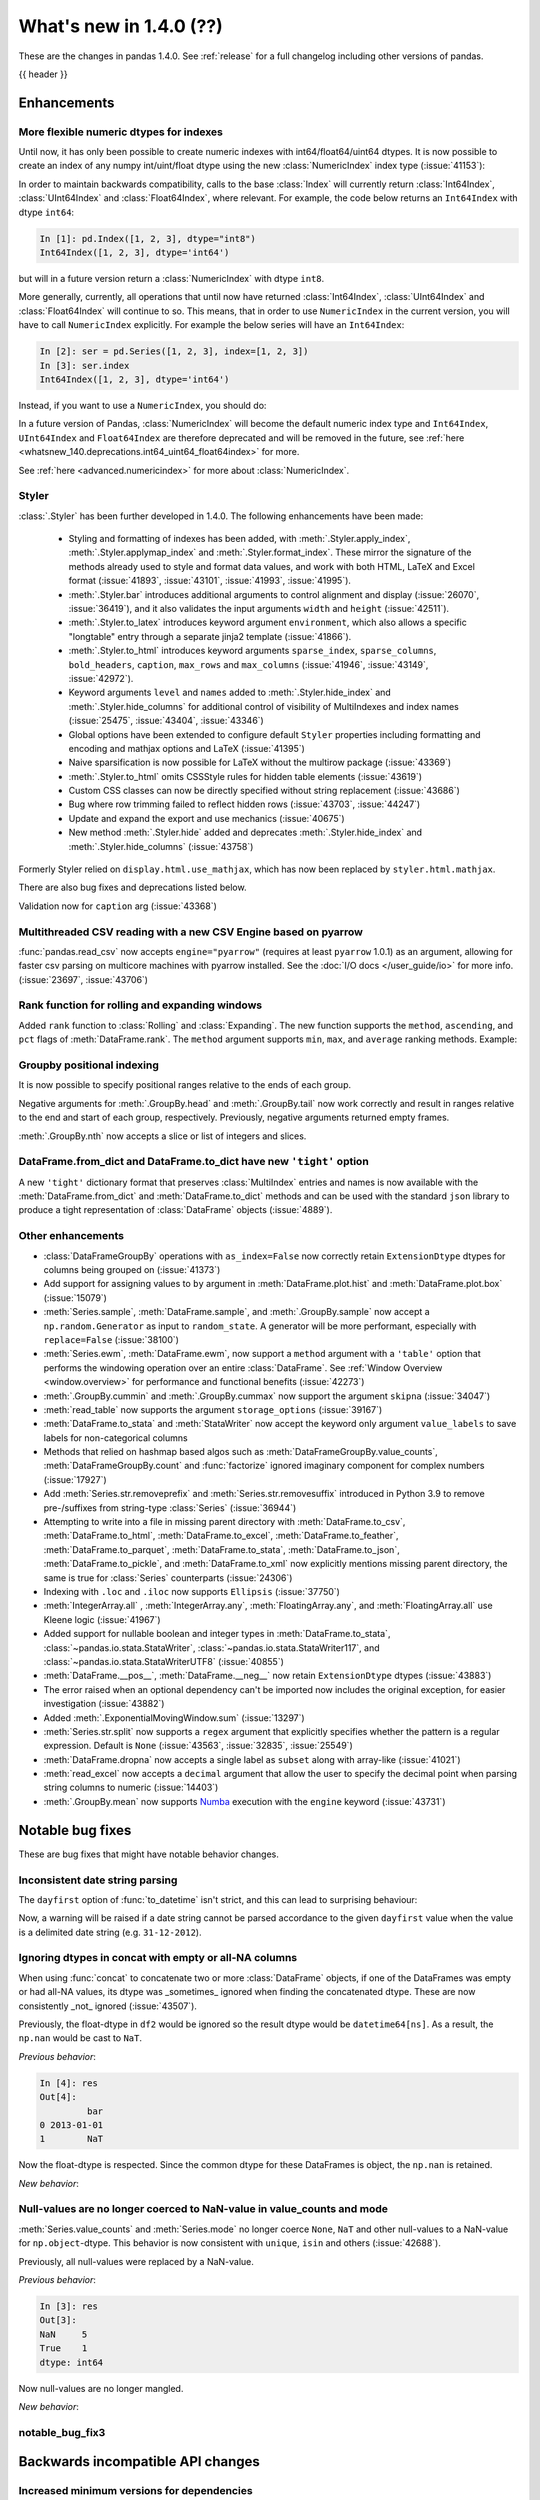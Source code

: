 .. _whatsnew_140:

What's new in 1.4.0 (??)
------------------------

These are the changes in pandas 1.4.0. See :ref:`release` for a full changelog
including other versions of pandas.

{{ header }}

.. ---------------------------------------------------------------------------

.. _whatsnew_140.enhancements:

Enhancements
~~~~~~~~~~~~

.. _whatsnew_140.enhancements.numeric_index:

More flexible numeric dtypes for indexes
^^^^^^^^^^^^^^^^^^^^^^^^^^^^^^^^^^^^^^^^

Until now, it has only been possible to create numeric indexes with int64/float64/uint64 dtypes.
It is now possible to create an index of any numpy int/uint/float dtype using the new :class:`NumericIndex` index type (:issue:`41153`):

.. ipython:: python

    pd.NumericIndex([1, 2, 3], dtype="int8")
    pd.NumericIndex([1, 2, 3], dtype="uint32")
    pd.NumericIndex([1, 2, 3], dtype="float32")

In order to maintain backwards compatibility, calls to the base :class:`Index` will currently
return :class:`Int64Index`, :class:`UInt64Index` and :class:`Float64Index`, where relevant.
For example, the code below returns an ``Int64Index`` with dtype ``int64``:

.. code-block:: ipython

    In [1]: pd.Index([1, 2, 3], dtype="int8")
    Int64Index([1, 2, 3], dtype='int64')

but will in a future version return a :class:`NumericIndex` with dtype ``int8``.

More generally, currently, all operations that until now have
returned :class:`Int64Index`, :class:`UInt64Index` and :class:`Float64Index` will
continue to so. This means, that in order to use ``NumericIndex`` in the current version, you
will have to call ``NumericIndex`` explicitly. For example the below series will have an ``Int64Index``:

.. code-block:: ipython

    In [2]: ser = pd.Series([1, 2, 3], index=[1, 2, 3])
    In [3]: ser.index
    Int64Index([1, 2, 3], dtype='int64')

Instead, if you want to use a ``NumericIndex``, you should do:

.. ipython:: python

    idx = pd.NumericIndex([1, 2, 3], dtype="int8")
    ser = pd.Series([1, 2, 3], index=idx)
    ser.index

In a future version of Pandas, :class:`NumericIndex` will become the default numeric index type and
``Int64Index``, ``UInt64Index`` and ``Float64Index`` are therefore deprecated and will
be removed in the future, see :ref:`here <whatsnew_140.deprecations.int64_uint64_float64index>` for more.

See :ref:`here <advanced.numericindex>` for more about :class:`NumericIndex`.

.. _whatsnew_140.enhancements.styler:

Styler
^^^^^^

:class:`.Styler` has been further developed in 1.4.0. The following enhancements have been made:

  - Styling and formatting of indexes has been added, with :meth:`.Styler.apply_index`, :meth:`.Styler.applymap_index` and :meth:`.Styler.format_index`. These mirror the signature of the methods already used to style and format data values, and work with both HTML, LaTeX and Excel format (:issue:`41893`, :issue:`43101`, :issue:`41993`, :issue:`41995`).
  - :meth:`.Styler.bar` introduces additional arguments to control alignment and display (:issue:`26070`, :issue:`36419`), and it also validates the input arguments ``width`` and ``height`` (:issue:`42511`).
  - :meth:`.Styler.to_latex` introduces keyword argument ``environment``, which also allows a specific "longtable" entry through a separate jinja2 template (:issue:`41866`).
  - :meth:`.Styler.to_html` introduces keyword arguments ``sparse_index``, ``sparse_columns``, ``bold_headers``, ``caption``, ``max_rows`` and ``max_columns`` (:issue:`41946`, :issue:`43149`, :issue:`42972`).
  - Keyword arguments ``level`` and ``names`` added to :meth:`.Styler.hide_index` and :meth:`.Styler.hide_columns` for additional control of visibility of MultiIndexes and index names (:issue:`25475`, :issue:`43404`, :issue:`43346`)
  - Global options have been extended to configure default ``Styler`` properties including formatting and encoding and mathjax options and LaTeX (:issue:`41395`)
  - Naive sparsification is now possible for LaTeX without the multirow package (:issue:`43369`)
  - :meth:`.Styler.to_html` omits CSSStyle rules for hidden table elements (:issue:`43619`)
  - Custom CSS classes can now be directly specified without string replacement (:issue:`43686`)
  - Bug where row trimming failed to reflect hidden rows (:issue:`43703`, :issue:`44247`)
  - Update and expand the export and use mechanics (:issue:`40675`)
  - New method :meth:`.Styler.hide` added and deprecates :meth:`.Styler.hide_index` and :meth:`.Styler.hide_columns` (:issue:`43758`)

Formerly Styler relied on ``display.html.use_mathjax``, which has now been replaced by ``styler.html.mathjax``.

There are also bug fixes and deprecations listed below.

Validation now for ``caption`` arg (:issue:`43368`)

.. _whatsnew_140.enhancements.pyarrow_csv_engine:

Multithreaded CSV reading with a new CSV Engine based on pyarrow
^^^^^^^^^^^^^^^^^^^^^^^^^^^^^^^^^^^^^^^^^^^^^^^^^^^^^^^^^^^^^^^^

:func:`pandas.read_csv` now accepts ``engine="pyarrow"`` (requires at least ``pyarrow`` 1.0.1) as an argument, allowing for faster csv parsing on multicore machines
with pyarrow installed. See the :doc:`I/O docs </user_guide/io>` for more info. (:issue:`23697`, :issue:`43706`)

.. _whatsnew_140.enhancements.window_rank:

Rank function for rolling and expanding windows
^^^^^^^^^^^^^^^^^^^^^^^^^^^^^^^^^^^^^^^^^^^^^^^

Added ``rank`` function to :class:`Rolling` and :class:`Expanding`. The new function supports the ``method``, ``ascending``, and ``pct`` flags of :meth:`DataFrame.rank`. The ``method`` argument supports ``min``, ``max``, and ``average`` ranking methods.
Example:

.. ipython:: python

    s = pd.Series([1, 4, 2, 3, 5, 3])
    s.rolling(3).rank()

    s.rolling(3).rank(method="max")

.. _whatsnew_140.enhancements.groupby_indexing:

Groupby positional indexing
^^^^^^^^^^^^^^^^^^^^^^^^^^^

It is now possible to specify positional ranges relative to the ends of each group.

Negative arguments for :meth:`.GroupBy.head` and :meth:`.GroupBy.tail` now work correctly and result in ranges relative to the end and start of each group, respectively.
Previously, negative arguments returned empty frames.

.. ipython:: python

    df = pd.DataFrame([["g", "g0"], ["g", "g1"], ["g", "g2"], ["g", "g3"],
                       ["h", "h0"], ["h", "h1"]], columns=["A", "B"])
    df.groupby("A").head(-1)


:meth:`.GroupBy.nth` now accepts a slice or list of integers and slices.

.. ipython:: python

    df.groupby("A").nth(slice(1, -1))
    df.groupby("A").nth([slice(None, 1), slice(-1, None)])

.. _whatsnew_140.dict_tight:

DataFrame.from_dict and DataFrame.to_dict have new ``'tight'`` option
^^^^^^^^^^^^^^^^^^^^^^^^^^^^^^^^^^^^^^^^^^^^^^^^^^^^^^^^^^^^^^^^^^^^^

A new ``'tight'`` dictionary format that preserves :class:`MultiIndex` entries and names
is now available with the :meth:`DataFrame.from_dict` and :meth:`DataFrame.to_dict` methods
and can be used with the standard ``json`` library to produce a tight
representation of :class:`DataFrame` objects (:issue:`4889`).

.. ipython:: python

    df = pd.DataFrame.from_records(
        [[1, 3], [2, 4]],
        index=pd.MultiIndex.from_tuples([("a", "b"), ("a", "c")],
                                        names=["n1", "n2"]),
        columns=pd.MultiIndex.from_tuples([("x", 1), ("y", 2)],
                                          names=["z1", "z2"]),
    )
    df
    df.to_dict(orient='tight')

.. _whatsnew_140.enhancements.other:

Other enhancements
^^^^^^^^^^^^^^^^^^
- :class:`DataFrameGroupBy` operations with ``as_index=False`` now correctly retain ``ExtensionDtype`` dtypes for columns being grouped on (:issue:`41373`)
- Add support for assigning values to ``by`` argument in :meth:`DataFrame.plot.hist` and :meth:`DataFrame.plot.box` (:issue:`15079`)
- :meth:`Series.sample`, :meth:`DataFrame.sample`, and :meth:`.GroupBy.sample` now accept a ``np.random.Generator`` as input to ``random_state``. A generator will be more performant, especially with ``replace=False`` (:issue:`38100`)
- :meth:`Series.ewm`, :meth:`DataFrame.ewm`, now support a ``method`` argument with a ``'table'`` option that performs the windowing operation over an entire :class:`DataFrame`. See :ref:`Window Overview <window.overview>` for performance and functional benefits (:issue:`42273`)
- :meth:`.GroupBy.cummin` and :meth:`.GroupBy.cummax` now support the argument ``skipna`` (:issue:`34047`)
- :meth:`read_table` now supports the argument ``storage_options`` (:issue:`39167`)
- :meth:`DataFrame.to_stata` and :meth:`StataWriter` now accept the keyword only argument ``value_labels`` to save labels for non-categorical columns
- Methods that relied on hashmap based algos such as :meth:`DataFrameGroupBy.value_counts`, :meth:`DataFrameGroupBy.count` and :func:`factorize` ignored imaginary component for complex numbers (:issue:`17927`)
- Add :meth:`Series.str.removeprefix` and :meth:`Series.str.removesuffix` introduced in Python 3.9 to remove pre-/suffixes from string-type :class:`Series` (:issue:`36944`)
- Attempting to write into a file in missing parent directory with :meth:`DataFrame.to_csv`, :meth:`DataFrame.to_html`, :meth:`DataFrame.to_excel`, :meth:`DataFrame.to_feather`, :meth:`DataFrame.to_parquet`, :meth:`DataFrame.to_stata`, :meth:`DataFrame.to_json`, :meth:`DataFrame.to_pickle`, and :meth:`DataFrame.to_xml` now explicitly mentions missing parent directory, the same is true for :class:`Series` counterparts (:issue:`24306`)
- Indexing with ``.loc`` and ``.iloc`` now supports ``Ellipsis`` (:issue:`37750`)
- :meth:`IntegerArray.all` , :meth:`IntegerArray.any`, :meth:`FloatingArray.any`, and :meth:`FloatingArray.all` use Kleene logic (:issue:`41967`)
- Added support for nullable boolean and integer types in :meth:`DataFrame.to_stata`, :class:`~pandas.io.stata.StataWriter`, :class:`~pandas.io.stata.StataWriter117`, and :class:`~pandas.io.stata.StataWriterUTF8` (:issue:`40855`)
- :meth:`DataFrame.__pos__`, :meth:`DataFrame.__neg__` now retain ``ExtensionDtype`` dtypes (:issue:`43883`)
- The error raised when an optional dependency can't be imported now includes the original exception, for easier investigation (:issue:`43882`)
- Added :meth:`.ExponentialMovingWindow.sum` (:issue:`13297`)
- :meth:`Series.str.split` now supports a ``regex`` argument that explicitly specifies whether the pattern is a regular expression. Default is ``None`` (:issue:`43563`, :issue:`32835`, :issue:`25549`)
- :meth:`DataFrame.dropna` now accepts a single label as ``subset`` along with array-like (:issue:`41021`)
- :meth:`read_excel` now accepts a ``decimal`` argument that allow the user to specify the decimal point when parsing string columns to numeric (:issue:`14403`)
- :meth:`.GroupBy.mean` now supports `Numba <http://numba.pydata.org/>`_ execution with the ``engine`` keyword (:issue:`43731`)

.. ---------------------------------------------------------------------------

.. _whatsnew_140.notable_bug_fixes:

Notable bug fixes
~~~~~~~~~~~~~~~~~

These are bug fixes that might have notable behavior changes.

.. _whatsnew_140.notable_bug_fixes.inconsistent_date_string_parsing:

Inconsistent date string parsing
^^^^^^^^^^^^^^^^^^^^^^^^^^^^^^^^

The ``dayfirst`` option of :func:`to_datetime` isn't strict, and this can lead to surprising behaviour:

.. ipython:: python
    :okwarning:

    pd.to_datetime(["31-12-2021"], dayfirst=False)

Now, a warning will be raised if a date string cannot be parsed accordance to the given ``dayfirst`` value when
the value is a delimited date string (e.g. ``31-12-2012``).

.. _whatsnew_140.notable_bug_fixes.concat_with_empty_or_all_na:

Ignoring dtypes in concat with empty or all-NA columns
^^^^^^^^^^^^^^^^^^^^^^^^^^^^^^^^^^^^^^^^^^^^^^^^^^^^^^

When using :func:`concat` to concatenate two or more :class:`DataFrame` objects,
if one of the DataFrames was empty or had all-NA values, its dtype was _sometimes_
ignored when finding the concatenated dtype.  These are now consistently _not_ ignored (:issue:`43507`).

.. ipython:: python

    df1 = pd.DataFrame({"bar": [pd.Timestamp("2013-01-01")]}, index=range(1))
    df2 = pd.DataFrame({"bar": np.nan}, index=range(1, 2))
    res = df1.append(df2)

Previously, the float-dtype in ``df2`` would be ignored so the result dtype would be ``datetime64[ns]``. As a result, the ``np.nan`` would be cast to ``NaT``.

*Previous behavior*:

.. code-block:: ipython

    In [4]: res
    Out[4]:
             bar
    0 2013-01-01
    1        NaT

Now the float-dtype is respected. Since the common dtype for these DataFrames is object, the ``np.nan`` is retained.

*New behavior*:

.. ipython:: python

    res

.. _whatsnew_140.notable_bug_fixes.value_counts_and_mode_do_not_coerse_to_nan:

Null-values are no longer coerced to NaN-value in value_counts and mode
^^^^^^^^^^^^^^^^^^^^^^^^^^^^^^^^^^^^^^^^^^^^^^^^^^^^^^^^^^^^^^^^^^^^^^^

:meth:`Series.value_counts` and :meth:`Series.mode` no longer coerce ``None``, ``NaT`` and other null-values to a NaN-value for ``np.object``-dtype. This behavior is now consistent with ``unique``, ``isin`` and others (:issue:`42688`).

.. ipython:: python

    s = pd.Series([True, None, pd.NaT, None, pd.NaT, None])
    res = s.value_counts(dropna=False)

Previously, all null-values were replaced by a NaN-value.

*Previous behavior*:

.. code-block:: ipython

    In [3]: res
    Out[3]:
    NaN     5
    True    1
    dtype: int64

Now null-values are no longer mangled.

*New behavior*:

.. ipython:: python

    res

.. _whatsnew_140.notable_bug_fixes.notable_bug_fix3:

notable_bug_fix3
^^^^^^^^^^^^^^^^

.. ---------------------------------------------------------------------------

.. _whatsnew_140.api_breaking:

Backwards incompatible API changes
~~~~~~~~~~~~~~~~~~~~~~~~~~~~~~~~~~

.. _whatsnew_140.api_breaking.deps:

Increased minimum versions for dependencies
^^^^^^^^^^^^^^^^^^^^^^^^^^^^^^^^^^^^^^^^^^^
Some minimum supported versions of dependencies were updated.
If installed, we now require:

+-----------------+-----------------+----------+---------+
| Package         | Minimum Version | Required | Changed |
+=================+=================+==========+=========+
| numpy           | 1.18.5          |    X     |    X    |
+-----------------+-----------------+----------+---------+
| pytz            | 2020.1          |    X     |    X    |
+-----------------+-----------------+----------+---------+
| python-dateutil | 2.8.1           |    X     |    X    |
+-----------------+-----------------+----------+---------+
| bottleneck      | 1.3.1           |          |    X    |
+-----------------+-----------------+----------+---------+
| numexpr         | 2.7.1           |          |    X    |
+-----------------+-----------------+----------+---------+
| pytest (dev)    | 6.0             |          |         |
+-----------------+-----------------+----------+---------+
| mypy (dev)      | 0.910           |          |    X    |
+-----------------+-----------------+----------+---------+

For `optional libraries <https://pandas.pydata.org/docs/getting_started/install.html>`_ the general recommendation is to use the latest version.
The following table lists the lowest version per library that is currently being tested throughout the development of pandas.
Optional libraries below the lowest tested version may still work, but are not considered supported.

+-----------------+-----------------+---------+
| Package         | Minimum Version | Changed |
+=================+=================+=========+
| beautifulsoup4  | 4.8.2           |    X    |
+-----------------+-----------------+---------+
| fastparquet     | 0.4.0           |         |
+-----------------+-----------------+---------+
| fsspec          | 0.7.4           |         |
+-----------------+-----------------+---------+
| gcsfs           | 0.6.0           |         |
+-----------------+-----------------+---------+
| lxml            | 4.5.0           |    X    |
+-----------------+-----------------+---------+
| matplotlib      | 3.3.2           |    X    |
+-----------------+-----------------+---------+
| numba           | 0.50.1          |    X    |
+-----------------+-----------------+---------+
| openpyxl        | 3.0.2           |    X    |
+-----------------+-----------------+---------+
| pyarrow         | 1.0.1           |    X    |
+-----------------+-----------------+---------+
| pymysql         | 0.10.1          |    X    |
+-----------------+-----------------+---------+
| pytables        | 3.6.1           |    X    |
+-----------------+-----------------+---------+
| s3fs            | 0.4.0           |         |
+-----------------+-----------------+---------+
| scipy           | 1.4.1           |    X    |
+-----------------+-----------------+---------+
| sqlalchemy      | 1.3.11          |    X    |
+-----------------+-----------------+---------+
| tabulate        | 0.8.7           |         |
+-----------------+-----------------+---------+
| xarray          | 0.15.1          |    X    |
+-----------------+-----------------+---------+
| xlrd            | 2.0.1           |    X    |
+-----------------+-----------------+---------+
| xlsxwriter      | 1.2.2           |    X    |
+-----------------+-----------------+---------+
| xlwt            | 1.3.0           |         |
+-----------------+-----------------+---------+
| pandas-gbq      | 0.14.0          |    X    |
+-----------------+-----------------+---------+

See :ref:`install.dependencies` and :ref:`install.optional_dependencies` for more.

.. _whatsnew_140.api_breaking.other:

Other API changes
^^^^^^^^^^^^^^^^^
- :meth:`Index.get_indexer_for` no longer accepts keyword arguments (other than 'target'); in the past these would be silently ignored if the index was not unique (:issue:`42310`)
-

.. ---------------------------------------------------------------------------

.. _whatsnew_140.deprecations:

Deprecations
~~~~~~~~~~~~

.. _whatsnew_140.deprecations.int64_uint64_float64index:

Deprecated Int64Index, UInt64Index & Float64Index
^^^^^^^^^^^^^^^^^^^^^^^^^^^^^^^^^^^^^^^^^^^^^^^^^
:class:`Int64Index`, :class:`UInt64Index` and :class:`Float64Index` have been deprecated
in favor of the new :class:`NumericIndex` and will be removed in Pandas 2.0 (:issue:`43028`).

Currently, in order to maintain backward compatibility, calls to
:class:`Index` will continue to return :class:`Int64Index`, :class:`UInt64Index` and :class:`Float64Index`
when given numeric data, but in the future, a :class:`NumericIndex` will be returned.

*Current behavior*:

.. code-block:: ipython

    In [1]: pd.Index([1, 2, 3], dtype="int32")
    Out [1]: Int64Index([1, 2, 3], dtype='int64')
    In [1]: pd.Index([1, 2, 3], dtype="uint64")
    Out [1]: UInt64Index([1, 2, 3], dtype='uint64')

*Future behavior*:

.. code-block:: ipython

    In [3]: pd.Index([1, 2, 3], dtype="int32")
    Out [3]: NumericIndex([1, 2, 3], dtype='int32')
    In [4]: pd.Index([1, 2, 3], dtype="uint64")
    Out [4]: NumericIndex([1, 2, 3], dtype='uint64')


.. _whatsnew_140.deprecations.other:

Other Deprecations
^^^^^^^^^^^^^^^^^^
- Deprecated :meth:`Index.is_type_compatible` (:issue:`42113`)
- Deprecated ``method`` argument in :meth:`Index.get_loc`, use ``index.get_indexer([label], method=...)`` instead (:issue:`42269`)
- Deprecated treating integer keys in :meth:`Series.__setitem__` as positional when the index is a :class:`Float64Index` not containing the key, a :class:`IntervalIndex` with no entries containing the key, or a :class:`MultiIndex` with leading :class:`Float64Index` level not containing the key (:issue:`33469`)
- Deprecated treating ``numpy.datetime64`` objects as UTC times when passed to the :class:`Timestamp` constructor along with a timezone. In a future version, these will be treated as wall-times. To retain the old behavior, use ``Timestamp(dt64).tz_localize("UTC").tz_convert(tz)`` (:issue:`24559`)
- Deprecated ignoring missing labels when indexing with a sequence of labels on a level of a MultiIndex (:issue:`42351`)
- Creating an empty Series without a dtype will now raise a more visible ``FutureWarning`` instead of a ``DeprecationWarning`` (:issue:`30017`)
- Deprecated the 'kind' argument in :meth:`Index.get_slice_bound`, :meth:`Index.slice_indexer`, :meth:`Index.slice_locs`; in a future version passing 'kind' will raise (:issue:`42857`)
- Deprecated dropping of nuisance columns in :class:`Rolling`, :class:`Expanding`, and :class:`EWM` aggregations (:issue:`42738`)
- Deprecated :meth:`Index.reindex` with a non-unique index (:issue:`42568`)
- Deprecated :meth:`.Styler.render` in favour of :meth:`.Styler.to_html` (:issue:`42140`)
- Deprecated passing in a string column label into ``times`` in :meth:`DataFrame.ewm` (:issue:`43265`)
- Deprecated the 'include_start' and 'include_end' arguments in :meth:`DataFrame.between_time`; in a future version passing 'include_start' or 'include_end' will raise (:issue:`40245`)
- Deprecated the ``squeeze`` argument to :meth:`read_csv`, :meth:`read_table`, and :meth:`read_excel`. Users should squeeze the DataFrame afterwards with ``.squeeze("columns")`` instead. (:issue:`43242`)
- Deprecated the ``index`` argument to :class:`SparseArray` construction (:issue:`23089`)
- Deprecated the ``closed`` argument in :meth:`date_range` and :meth:`bdate_range` in favor of ``inclusive`` argument; In a future version passing ``closed`` will raise (:issue:`40245`)
- Deprecated :meth:`.Rolling.validate`, :meth:`.Expanding.validate`, and :meth:`.ExponentialMovingWindow.validate` (:issue:`43665`)
- Deprecated silent dropping of columns that raised a ``TypeError`` in :class:`Series.transform` and :class:`DataFrame.transform` when used with a dictionary (:issue:`43740`)
- Deprecated silent dropping of columns that raised a ``TypeError``, ``DataError``, and some cases of ``ValueError`` in :meth:`Series.aggregate`, :meth:`DataFrame.aggregate`, :meth:`Series.groupby.aggregate`, and :meth:`DataFrame.groupby.aggregate` when used with a list (:issue:`43740`)
- Deprecated casting behavior when setting timezone-aware value(s) into a timezone-aware :class:`Series` or :class:`DataFrame` column when the timezones do not match. Previously this cast to object dtype. In a future version, the values being inserted will be converted to the series or column's existing timezone (:issue:`37605`)
- Deprecated casting behavior when passing an item with mismatched-timezone to :meth:`DatetimeIndex.insert`, :meth:`DatetimeIndex.putmask`, :meth:`DatetimeIndex.where` :meth:`DatetimeIndex.fillna`, :meth:`Series.mask`, :meth:`Series.where`, :meth:`Series.fillna`, :meth:`Series.shift`, :meth:`Series.replace`, :meth:`Series.reindex` (and :class:`DataFrame` column analogues). In the past this has cast to object dtype. In a future version, these will cast the passed item to the index or series's timezone (:issue:`37605`)
- Deprecated the 'errors' keyword argument in :meth:`Series.where`, :meth:`DataFrame.where`, :meth:`Series.mask`, and meth:`DataFrame.mask`; in a future version the argument will be removed (:issue:`44294`)

.. ---------------------------------------------------------------------------

.. _whatsnew_140.performance:

Performance improvements
~~~~~~~~~~~~~~~~~~~~~~~~
- Performance improvement in :meth:`.GroupBy.sample`, especially when ``weights`` argument provided (:issue:`34483`)
- Performance improvement when converting non-string arrays to string arrays (:issue:`34483`)
- Performance improvement in :meth:`.GroupBy.transform` for user-defined functions (:issue:`41598`)
- Performance improvement in constructing :class:`DataFrame` objects (:issue:`42631`, :issue:`43142`, :issue:`43147`, :issue:`43307`, :issue:`43144`)
- Performance improvement in :meth:`GroupBy.shift` when ``fill_value`` argument is provided (:issue:`26615`)
- Performance improvement in :meth:`DataFrame.corr` for ``method=pearson`` on data without missing values (:issue:`40956`)
- Performance improvement in some :meth:`GroupBy.apply` operations (:issue:`42992`, :issue:`43578`)
- Performance improvement in :func:`read_stata` (:issue:`43059`, :issue:`43227`)
- Performance improvement in :func:`read_sas` (:issue:`43333`)
- Performance improvement in :meth:`to_datetime` with ``uint`` dtypes (:issue:`42606`)
- Performance improvement in :meth:`to_datetime` with ``infer_datetime_format`` set to ``True`` (:issue:`43901`)
- Performance improvement in :meth:`Series.sparse.to_coo` (:issue:`42880`)
- Performance improvement in indexing with a :class:`UInt64Index` (:issue:`43862`)
- Performance improvement in indexing with a :class:`Float64Index` (:issue:`43705`)
- Performance improvement in indexing with a non-unique Index (:issue:`43792`)
- Performance improvement in indexing with a listlike indexer on a :class:`MultiIndex` (:issue:`43370`)
- Performance improvement in indexing with a :class:`MultiIndex` indexer on another :class:`MultiIndex` (:issue:43370`)
- Performance improvement in :meth:`GroupBy.quantile` (:issue:`43469`, :issue:`43725`)
- Performance improvement in :meth:`GroupBy.count` (:issue:`43730`, :issue:`43694`)
- Performance improvement in :meth:`GroupBy.any` and :meth:`GroupBy.all` (:issue:`43675`, :issue:`42841`)
- Performance improvement in :meth:`GroupBy.std` (:issue:`43115`, :issue:`43576`)
- Performance improvement in :meth:`GroupBy.cumsum` (:issue:`43309`)
- :meth:`SparseArray.min` and :meth:`SparseArray.max` no longer require converting to a dense array (:issue:`43526`)
- Indexing into a :class:`SparseArray` with a ``slice`` with ``step=1`` no longer requires converting to a dense array (:issue:`43777`)
- Performance improvement in :meth:`SparseArray.take` with ``allow_fill=False`` (:issue:`43654`)
- Performance improvement in :meth:`.Rolling.mean`, :meth:`.Expanding.mean`, :meth:`.Rolling.sum`, :meth:`.Expanding.sum` with ``engine="numba"`` (:issue:`43612`, :issue:`44176`)
- Improved performance of :meth:`pandas.read_csv` with ``memory_map=True`` when file encoding is UTF-8 (:issue:`43787`)
- Performance improvement in :meth:`RangeIndex.sort_values` overriding :meth:`Index.sort_values` (:issue:`43666`)
- Performance improvement in :meth:`RangeIndex.insert` (:issue:`43988`)
- Performance improvement in :meth:`Index.insert` (:issue:`43953`)
- Performance improvement in :meth:`DatetimeIndex.tolist` (:issue:`43823`)
- Performance improvement in :meth:`DatetimeIndex.union` (:issue:`42353`)
- Performance improvement in :meth:`Series.nsmallest` (:issue:`43696`)
- Performance improvement in :meth:`DataFrame.insert` (:issue:`42998`)
- Performance improvement in :meth:`DataFrame.dropna` (:issue:`43683`)
- Performance improvement in :meth:`DataFrame.fillna` (:issue:`43316`)
- Performance improvement in :meth:`DataFrame.values` (:issue:`43160`)
- Performance improvement in :meth:`DataFrame.select_dtypes` (:issue:`42611`)
- Performance improvement in :class:`DataFrame` reductions (:issue:`43185`, :issue:`43243`, :issue:`43311`, :issue:`43609`)
- Performance improvement in :meth:`Series.unstack` and :meth:`DataFrame.unstack` (:issue:`43335`, :issue:`43352`, :issue:`42704`, :issue:`43025`)
- Performance improvement in :meth:`Series.to_frame` (:issue:`43558`)
- Performance improvement in :meth:`Series.mad` (:issue:`43010`)
- Performance improvement in :func:`merge` (:issue:`43332`)
- Performance improvement in :func:`concat` (:issue:`43354`)
-

.. ---------------------------------------------------------------------------

.. _whatsnew_140.bug_fixes:

Bug fixes
~~~~~~~~~

Categorical
^^^^^^^^^^^
- Bug in setting dtype-incompatible values into a :class:`Categorical` (or ``Series`` or ``DataFrame`` backed by ``Categorical``) raising ``ValueError`` instead of ``TypeError`` (:issue:`41919`)
- Bug in :meth:`Categorical.searchsorted` when passing a dtype-incompatible value raising ``KeyError`` instead of ``TypeError`` (:issue:`41919`)
- Bug in :meth:`Series.where` with ``CategoricalDtype`` when passing a dtype-incompatible value raising ``ValueError`` instead of ``TypeError`` (:issue:`41919`)
- Bug in :meth:`Categorical.fillna` when passing a dtype-incompatible value raising ``ValueError`` instead of ``TypeError`` (:issue:`41919`)
- Bug in :meth:`Categorical.fillna` with a tuple-like category raising ``ValueError`` instead of ``TypeError`` when filling with a non-category tuple (:issue:`41919`)
-

Datetimelike
^^^^^^^^^^^^
- Bug in :class:`DataFrame` constructor unnecessarily copying non-datetimelike 2D object arrays (:issue:`39272`)
- Bug in :func:`to_datetime` with ``format`` and ``pandas.NA`` was raising ``ValueError`` (:issue:`42957`)
- :func:`to_datetime` would silently swap ``MM/DD/YYYY`` and ``DD/MM/YYYY`` formats if the given ``dayfirst`` option could not be respected - now, a warning is raised in the case of delimited date strings (e.g. ``31-12-2012``) (:issue:`12585`)
- Bug in :meth:`date_range` and :meth:`bdate_range` do not return right bound when ``start`` = ``end`` and set is closed on one side (:issue:`43394`)
- Bug in inplace addition and subtraction of :class:`DatetimeIndex` or :class:`TimedeltaIndex` with :class:`DatetimeArray` or :class:`TimedeltaArray` (:issue:`43904`)
- Bug in in calling ``np.isnan``, ``np.isfinite``, or ``np.isinf`` on a timezone-aware :class:`DatetimeIndex` incorrectly raising ``TypeError`` (:issue:`43917`)
- Bug in constructing a :class:`Series` from datetime-like strings with mixed timezones incorrectly partially-inferring datetime values (:issue:`40111`)
-

Timedelta
^^^^^^^^^
- Bug in division of all-``NaT`` :class:`TimeDeltaIndex`, :class:`Series` or :class:`DataFrame` column with object-dtype arraylike of numbers failing to infer the result as timedelta64-dtype (:issue:`39750`)
-

Timezones
^^^^^^^^^
- Bug in :func:`to_datetime` with ``infer_datetime_format=True`` failing to parse zero UTC offset (``Z``) correctly (:issue:`41047`)
- Bug in :meth:`Series.dt.tz_convert` resetting index in a :class:`Series` with :class:`CategoricalIndex` (:issue:`43080`)
-

Numeric
^^^^^^^
- Bug in :meth:`DataFrame.rank` raising ``ValueError`` with ``object`` columns and ``method="first"`` (:issue:`41931`)
- Bug in :meth:`DataFrame.rank` treating missing values and extreme values as equal (for example ``np.nan`` and ``np.inf``), causing incorrect results when ``na_option="bottom"`` or ``na_option="top`` used (:issue:`41931`)
- Bug in ``numexpr`` engine still being used when the option ``compute.use_numexpr`` is set to ``False`` (:issue:`32556`)
- Bug in :class:`DataFrame` arithmetic ops with a subclass whose :meth:`_constructor` attribute is a callable other than the subclass itself (:issue:`43201`)
- Bug in arithmetic operations involving :class:`RangeIndex` where the result would have the incorrect ``name`` (:issue:`43962`)
-

Conversion
^^^^^^^^^^
- Bug in :class:`UInt64Index` constructor when passing a list containing both positive integers small enough to cast to int64 and integers too large too hold in int64 (:issue:`42201`)
- Bug in :class:`Series` constructor returning 0 for missing values with dtype ``int64`` and ``False`` for dtype ``bool`` (:issue:`43017`, :issue:`43018`)
- Bug in :class:`IntegerDtype` not allowing coercion from string dtype (:issue:`25472`)
- Bug in :func:`to_datetime` with ``arg:xr.DataArray`` and ``unit="ns"`` specified raises TypeError (:issue:`44053`)
-

Strings
^^^^^^^
-
-

Interval
^^^^^^^^
-
-

Indexing
^^^^^^^^
- Bug in :meth:`Series.rename` when index in Series is MultiIndex and level in rename is provided. (:issue:`43659`)
- Bug in :meth:`DataFrame.truncate` and :meth:`Series.truncate` when the object's Index has a length greater than one but only one unique value (:issue:`42365`)
- Bug in :meth:`Series.loc` and :meth:`DataFrame.loc` with a :class:`MultiIndex` when indexing with a tuple in which one of the levels is also a tuple (:issue:`27591`)
- Bug in :meth:`Series.loc` when with a :class:`MultiIndex` whose first level contains only ``np.nan`` values (:issue:`42055`)
- Bug in indexing on a :class:`Series` or :class:`DataFrame` with a :class:`DatetimeIndex` when passing a string, the return type depended on whether the index was monotonic (:issue:`24892`)
- Bug in indexing on a :class:`MultiIndex` failing to drop scalar levels when the indexer is a tuple containing a datetime-like string (:issue:`42476`)
- Bug in :meth:`DataFrame.sort_values` and :meth:`Series.sort_values` when passing an ascending value, failed to raise or incorrectly raising ``ValueError`` (:issue:`41634`)
- Bug in updating values of :class:`pandas.Series` using boolean index, created by using :meth:`pandas.DataFrame.pop` (:issue:`42530`)
- Bug in :meth:`Index.get_indexer_non_unique` when index contains multiple ``np.nan`` (:issue:`35392`)
- Bug in :meth:`DataFrame.query` did not handle the degree sign in a backticked column name, such as \`Temp(°C)\`, used in an expression to query a dataframe (:issue:`42826`)
- Bug in :meth:`DataFrame.drop` where the error message did not show missing labels with commas when raising ``KeyError`` (:issue:`42881`)
- Bug in :meth:`DataFrame.query` where method calls in query strings led to errors when the ``numexpr`` package was installed. (:issue:`22435`)
- Bug in :meth:`DataFrame.nlargest` and :meth:`Series.nlargest` where sorted result did not count indexes containing ``np.nan`` (:issue:`28984`)
- Bug in indexing on a non-unique object-dtype :class:`Index` with an NA scalar (e.g. ``np.nan``) (:issue:`43711`)
- Bug in :meth:`DataFrame.__setitem__` incorrectly writing into an existing column's array rather than setting a new array when the new dtype and the old dtype match (:issue:`43406`)
- Bug in setting floating-dtype values into a :class:`Series` with integer dtype failing to set inplace when those values can be losslessly converted to integers (:issue:`44316`)
- Bug in :meth:`Series.__setitem__` with object dtype when setting an array with matching size and dtype='datetime64[ns]' or dtype='timedelta64[ns]' incorrectly converting the datetime/timedeltas to integers (:issue:`43868`)
- Bug in :meth:`DataFrame.sort_index` where ``ignore_index=True`` was not being respected when the index was already sorted (:issue:`43591`)
- Bug in :meth:`Index.get_indexer_non_unique` when index contains multiple ``np.datetime64("NaT")`` and ``np.timedelta64("NaT")`` (:issue:`43869`)
- Bug in setting a scalar :class:`Interval` value into a :class:`Series` with ``IntervalDtype`` when the scalar's sides are floats and the values' sides are integers (:issue:`44201`)
- Bug when setting string-backed :class:`Categorical` values that can be parsed to datetimes into a :class:`DatetimeArray` or :class:`Series` or :class:`DataFrame` column backed by :class:`DatetimeArray` failing to parse these strings (:issue:`44236`)
- Bug in :meth:`Series.__setitem__` with an integer dtype other than ``int64`` setting with a ``range`` object unnecessarily upcasting to ``int64`` (:issue:`44261`)
- Bug in :meth:`Series.__setitem__` with a boolean mask indexer setting a listlike value of length 1 incorrectly broadcasting that value (:issue:`44265`)
-

Missing
^^^^^^^
- Bug in :meth:`DataFrame.fillna` with limit and no method ignores axis='columns' or ``axis = 1`` (:issue:`40989`)
- Bug in :meth:`DataFrame.fillna` not replacing missing values when using a dict-like ``value`` and duplicate column names (:issue:`43476`)
-

MultiIndex
^^^^^^^^^^
- Bug in :meth:`MultiIndex.get_loc` where the first level is a :class:`DatetimeIndex` and a string key is passed (:issue:`42465`)
- Bug in :meth:`MultiIndex.reindex` when passing a ``level`` that corresponds to an ``ExtensionDtype`` level (:issue:`42043`)
- Bug in :meth:`MultiIndex.get_loc` raising ``TypeError`` instead of ``KeyError`` on nested tuple (:issue:`42440`)
- Bug in :meth:`MultiIndex.putmask` where the other value was also a :class:`MultiIndex` (:issue:`43212`)
-

I/O
^^^
- Bug in :func:`read_excel` attempting to read chart sheets from .xlsx files (:issue:`41448`)
- Bug in :func:`json_normalize` where ``errors=ignore`` could fail to ignore missing values of ``meta`` when ``record_path`` has a length greater than one (:issue:`41876`)
- Bug in :func:`read_csv` with multi-header input and arguments referencing column names as tuples (:issue:`42446`)
- Bug in :func:`read_fwf`, where difference in lengths of ``colspecs`` and ``names`` was not raising ``ValueError`` (:issue:`40830`)
- Bug in :func:`Series.to_json` and :func:`DataFrame.to_json` where some attributes were skipped when serialising plain Python objects to JSON (:issue:`42768`, :issue:`33043`)
- Column headers are dropped when constructing a :class:`DataFrame` from a sqlalchemy's ``Row`` object (:issue:`40682`)
- Bug in unpickling a :class:`Index` with object dtype incorrectly inferring numeric dtypes (:issue:`43188`)
- Bug in :func:`read_csv` where reading multi-header input with unequal lengths incorrectly raising uncontrolled ``IndexError`` (:issue:`43102`)
- Bug in :func:`read_csv`, changed exception class when expecting a file path name or file-like object from ``OSError`` to ``TypeError`` (:issue:`43366`)
- Bug in :func:`read_json` not handling non-numpy dtypes correctly (especially ``category``) (:issue:`21892`, :issue:`33205`)
- Bug in :func:`json_normalize` where multi-character ``sep`` parameter is incorrectly prefixed to every key (:issue:`43831`)
- Bug in :func:`read_csv` with :code:`float_precision="round_trip"` which did not skip initial/trailing whitespace (:issue:`43713`)
- Bug in dumping/loading a :class:`DataFrame` with ``yaml.dump(frame)`` (:issue:`42748`)
-

Period
^^^^^^
- Bug in adding a :class:`Period` object to a ``np.timedelta64`` object incorrectly raising ``TypeError`` (:issue:`44182`)
- Bug in :meth:`PeriodIndex.to_timestamp` when the index has ``freq="B"`` inferring ``freq="D"`` for its result instead of ``freq="B"`` (:issue:`44105`)
-

Plotting
^^^^^^^^
-
-

Groupby/resample/rolling
^^^^^^^^^^^^^^^^^^^^^^^^
- Fixed bug in :meth:`SeriesGroupBy.apply` where passing an unrecognized string argument failed to raise ``TypeError`` when the underlying ``Series`` is empty (:issue:`42021`)
- Bug in :meth:`Series.rolling.apply`, :meth:`DataFrame.rolling.apply`, :meth:`Series.expanding.apply` and :meth:`DataFrame.expanding.apply` with ``engine="numba"`` where ``*args`` were being cached with the user passed function (:issue:`42287`)
- Bug in :meth:`GroupBy.max` and :meth:`GroupBy.min` with nullable integer dtypes losing precision (:issue:`41743`)
- Bug in :meth:`DataFrame.groupby.rolling.var` would calculate the rolling variance only on the first group (:issue:`42442`)
- Bug in :meth:`GroupBy.shift` that would return the grouping columns if ``fill_value`` was not None (:issue:`41556`)
- Bug in :meth:`SeriesGroupBy.nlargest` and :meth:`SeriesGroupBy.nsmallest` would have an inconsistent index when the input Series was sorted and ``n`` was greater than or equal to all group sizes (:issue:`15272`, :issue:`16345`, :issue:`29129`)
- Bug in :meth:`pandas.DataFrame.ewm`, where non-float64 dtypes were silently failing (:issue:`42452`)
- Bug in :meth:`pandas.DataFrame.rolling` operation along rows (``axis=1``) incorrectly omits columns containing ``float16`` and ``float32`` (:issue:`41779`)
- Bug in :meth:`Resampler.aggregate` did not allow the use of Named Aggregation (:issue:`32803`)
- Bug in :meth:`Series.rolling` when the :class:`Series` ``dtype`` was ``Int64`` (:issue:`43016`)
- Bug in :meth:`DataFrame.rolling.corr` when the :class:`DataFrame` columns was a :class:`MultiIndex` (:issue:`21157`)
- Bug in :meth:`DataFrame.groupby.rolling` when specifying ``on`` and calling ``__getitem__`` would subsequently return incorrect results (:issue:`43355`)
- Bug in :meth:`GroupBy.apply` with time-based :class:`Grouper` objects incorrectly raising ``ValueError`` in corner cases where the grouping vector contains a ``NaT`` (:issue:`43500`, :issue:`43515`)
- Bug in :meth:`GroupBy.mean` failing with ``complex`` dtype (:issue:`43701`)
- Fixed bug in :meth:`Series.rolling` and :meth:`DataFrame.rolling` not calculating window bounds correctly for the first row when ``center=True`` and index is decreasing (:issue:`43927`)
- Fixed bug in :meth:`Series.rolling` and :meth:`DataFrame.rolling` for centered datetimelike windows with uneven nanosecond (:issue:`43997`)
- Bug in :meth:`GroupBy.nth` failing on ``axis=1`` (:issue:`43926`)
- Fixed bug in :meth:`Series.rolling` and :meth:`DataFrame.rolling` not respecting right bound on centered datetime-like windows, if the index contain duplicates (:issue:`#3944`)


Reshaping
^^^^^^^^^
- Improved error message when creating a :class:`DataFrame` column from a multi-dimensional :class:`numpy.ndarray` (:issue:`42463`)
- :func:`concat` creating :class:`MultiIndex` with duplicate level entries when concatenating a :class:`DataFrame` with duplicates in :class:`Index` and multiple keys (:issue:`42651`)
- Bug in :meth:`pandas.cut` on :class:`Series` with duplicate indices (:issue:`42185`) and non-exact :meth:`pandas.CategoricalIndex` (:issue:`42425`)
- Bug in :meth:`DataFrame.append` failing to retain dtypes when appended columns do not match (:issue:`43392`)
- Bug in :func:`concat` of ``bool`` and ``boolean`` dtypes resulting in ``object`` dtype instead of ``boolean`` dtype (:issue:`42800`)
- Bug in :func:`crosstab` when inputs are are categorical Series, there are categories that are not present in one or both of the Series, and ``margins=True``. Previously the margin value for missing categories was ``NaN``. It is now correctly reported as 0 (:issue:`43505`)
- Bug in :func:`concat` would fail when the ``objs`` argument all had the same index and the ``keys`` argument contained duplicates (:issue:`43595`)
- Bug in :func:`concat` which ignored the ``sort`` parameter (:issue:`43375`)
- Fixed bug in :func:`merge` with :class:`MultiIndex` as column index for the ``on`` argument returning an error when assigning a column internally (:issue:`43734`)
- Bug in :func:`crosstab` would fail when inputs are lists or tuples (:issue:`44076`)
- Bug in :meth:`DataFrame.append` failing to retain ``index.name`` when appending a list of :class:`Series` objects (:issue:`44109`)
- Fixed metadata propagation in :meth:`Dataframe.apply` method, consequently fixing the same issue for :meth:`Dataframe.transform`, :meth:`Dataframe.nunique` and :meth:`Dataframe.mode` (:issue:`28283`)
- Bug in :meth:`DataFrame.stack` with ``ExtensionDtype`` columns incorrectly raising (:issue:`43561`)
-

Sparse
^^^^^^
- Bug in :meth:`DataFrame.sparse.to_coo` raising ``AttributeError`` when column names are not unique (:issue:`29564`)
- Bug in :meth:`SparseArray.max` and :meth:`SparseArray.min` raising ``ValueError`` for arrays with 0 non-null elements (:issue:`43527`)
- Bug in :meth:`DataFrame.sparse.to_coo` silently converting non-zero fill values to zero (:issue:`24817`)
- Bug in :class:`SparseArray` comparison methods with an array-like operand of mismatched length raising ``AssertionError`` or unclear ``ValueError`` depending on the input (:issue:`43863`)
-

ExtensionArray
^^^^^^^^^^^^^^
- Bug in :func:`array` failing to preserve :class:`PandasArray` (:issue:`43887`)
- NumPy ufuncs ``np.abs``, ``np.positive``, ``np.negative`` now correctly preserve dtype when called on ExtensionArrays that implement ``__abs__, __pos__, __neg__``, respectively. In particular this is fixed for :class:`TimedeltaArray` (:issue:`43899`)
- Avoid raising ``PerformanceWarning`` about fragmented DataFrame when using many columns with an extension dtype (:issue:`44098`)
-

Styler
^^^^^^
- Minor bug in :class:`.Styler` where the ``uuid`` at initialization maintained a floating underscore (:issue:`43037`)
- Bug in :meth:`.Styler.to_html` where the ``Styler`` object was updated if the ``to_html`` method was called with some args (:issue:`43034`)
- Bug in :meth:`.Styler.copy` where ``uuid`` was not previously copied (:issue:`40675`)
- Bug in :meth:`Styler.apply` where functions which returned Series objects were not correctly handled in terms of aligning their index labels (:issue:`13657`, :issue:`42014`)
- Bug when rendering an empty DataFrame with a named index (:issue:`43305`).
- Bug when rendering a single level MultiIndex (:issue:`43383`).
- Bug when combining non-sparse rendering and :meth:`.Styler.hide_columns` or :meth:`.Styler.hide_index` (:issue:`43464`)
- Bug setting a table style when using multiple selectors in :class:`.Styler` (:issue:`44011`)
-

Other
^^^^^
- Bug in :meth:`CustomBusinessMonthBegin.__add__` (:meth:`CustomBusinessMonthEnd.__add__`) not applying the extra ``offset`` parameter when beginning (end) of the target month is already a business day (:issue:`41356`)
- Bug in :meth:`RangeIndex.union` with another ``RangeIndex`` with matching (even) ``step`` and starts differing by strictly less than ``step / 2`` (:issue:`44019`)
- Bug in :meth:`RangeIndex.difference` with ``sort=None`` and ``step<0`` failing to sort (:issue:`44085`)
- Bug in :meth:`Series.to_frame` and :meth:`Index.to_frame` ignoring the ``name`` argument when ``name=None`` is explicitly passed (:issue:`44212`)
- Bug in :meth:`Series.replace` and :meth:`DataFrame.replace` with ``value=None`` and ExtensionDtypes (:issue:`44270`)
- Bug in :meth:`FloatingArray.equals` failing to consider two arrays equal if they contain ``np.nan`` values (:issue:`44382`)
-

.. ***DO NOT USE THIS SECTION***

-
-

.. ---------------------------------------------------------------------------

.. _whatsnew_140.contributors:

Contributors
~~~~~~~~~~~~
